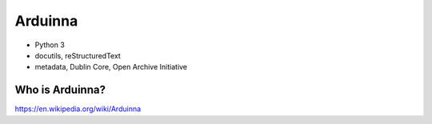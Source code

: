 Arduinna
========

- Python 3
- docutils, reStructuredText
- metadata, Dublin Core, Open Archive Initiative

Who is Arduinna?
----------------

https://en.wikipedia.org/wiki/Arduinna


